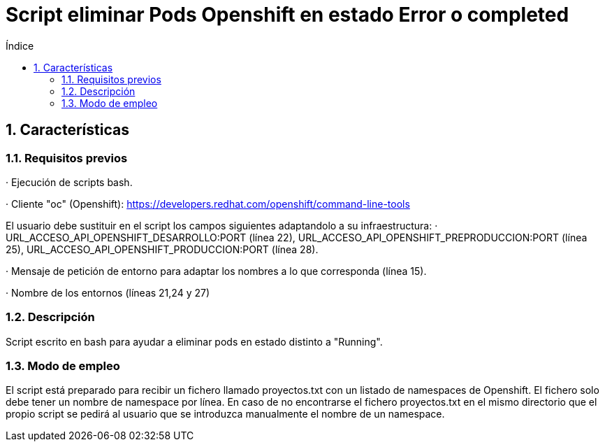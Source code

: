 = Script eliminar Pods Openshift en estado Error o completed
:doctype: book
:sectnums:
:toc:
:toclevels: 3
:toc-title: Índice
:icons: font
:imagesdir: images/
ifdef::env-github[]
:tip-caption: :bulb:
:note-caption: :information_source:
:important-caption: :heavy_exclamation_mark:
:caution-caption: :fire:
:warning-caption: :warning:
endif::[]
:toc:
:toclevels: 4
:toc-title: Índice
:sectnums:
:sectnumlevels: 4



== Características

=== Requisitos previos
· Ejecución de scripts bash.

· Cliente "oc" (Openshift): https://developers.redhat.com/openshift/command-line-tools

El usuario debe sustituir en el script los campos siguientes adaptandolo a su infraestructura:
· URL_ACCESO_API_OPENSHIFT_DESARROLLO:PORT (línea 22), URL_ACCESO_API_OPENSHIFT_PREPRODUCCION:PORT (línea 25), URL_ACCESO_API_OPENSHIFT_PRODUCCION:PORT (línea 28).

· Mensaje de petición de entorno para adaptar los nombres a lo que corresponda (línea 15).

· Nombre de los entornos (líneas 21,24 y 27)

=== Descripción
Script escrito en bash para ayudar a eliminar pods en estado distinto a "Running".

=== Modo de empleo
El script está preparado para recibir un fichero llamado proyectos.txt con un listado de namespaces de Openshift.
El fichero solo debe tener un nombre de namespace por línea.
En caso de no encontrarse el fichero proyectos.txt en el mismo directorio que el propio script se pedirá al usuario que se introduzca
manualmente el nombre de un namespace.
